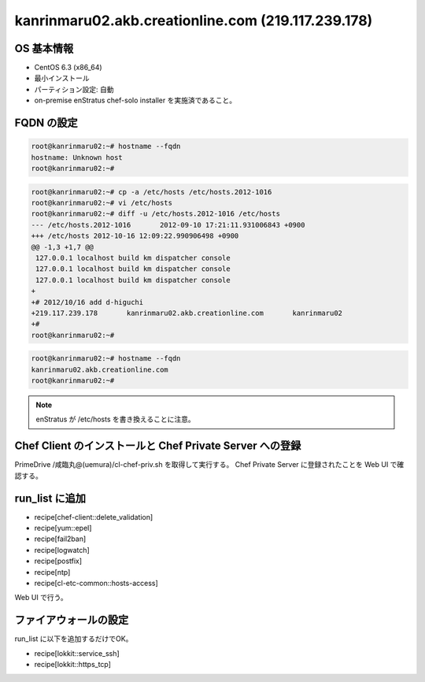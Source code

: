 kanrinmaru02.akb.creationline.com (219.117.239.178)
===================================================

OS 基本情報
-----------

- CentOS 6.3 (x86_64)
- 最小インストール
- パーティション設定: 自動
- on-premise enStratus chef-solo installer を実施済であること。

FQDN の設定
-----------

.. code-block:: console

 root@kanrinmaru02:~# hostname --fqdn
 hostname: Unknown host
 root@kanrinmaru02:~# 

.. code-block:: console

 root@kanrinmaru02:~# cp -a /etc/hosts /etc/hosts.2012-1016
 root@kanrinmaru02:~# vi /etc/hosts
 root@kanrinmaru02:~# diff -u /etc/hosts.2012-1016 /etc/hosts
 --- /etc/hosts.2012-1016	2012-09-10 17:21:11.931006843 +0900
 +++ /etc/hosts	2012-10-16 12:09:22.990906498 +0900
 @@ -1,3 +1,7 @@
  127.0.0.1 localhost build km dispatcher console
  127.0.0.1 localhost build km dispatcher console
  127.0.0.1 localhost build km dispatcher console
 +
 +# 2012/10/16 add d-higuchi
 +219.117.239.178	kanrinmaru02.akb.creationline.com	kanrinmaru02
 +#
 root@kanrinmaru02:~# 

.. code-block:: console

 root@kanrinmaru02:~# hostname --fqdn                        
 kanrinmaru02.akb.creationline.com
 root@kanrinmaru02:~# 

.. note::

 enStratus が /etc/hosts を書き換えることに注意。

Chef Client のインストールと Chef Private Server への登録
---------------------------------------------------------

PrimeDrive /咸臨丸@(uemura)/cl-chef-priv.sh を取得して実行する。
Chef Private Server に登録されたことを Web UI で確認する。

run_list に追加
---------------

- recipe[chef-client::delete_validation]
- recipe[yum::epel]
- recipe[fail2ban]
- recipe[logwatch]
- recipe[postfix]
- recipe[ntp]
- recipe[cl-etc-common::hosts-access]

Web UI で行う。

ファイアウォールの設定
----------------------

run_list に以下を追加するだけでOK。

- recipe[lokkit::service_ssh]
- recipe[lokkit::https_tcp]

..
 [EOF]
